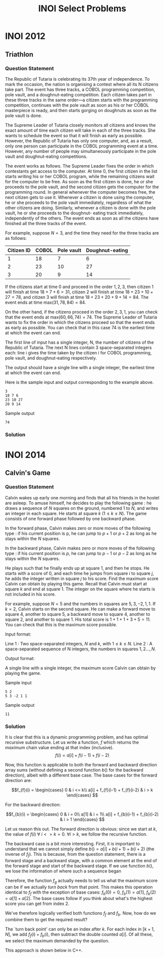 #+title: INOI Select Problems
#+latex_class: org-report
#+latex_class_options: [9pt]
#+latex_header: \usepackage{parskip}
#+latex_header: \setminted{breaklines=true, style=default}
#+latex_header: \makeatletter
#+latex_header: \def\@makechapterhead#1{%
#+latex_header:  {\parindent \z@ \raggedright \normalfont
#+latex_header:    \ifnum \c@secnumdepth >\m@ne
#+latex_header:        \LARGE\bfseries \thechapter:
#+latex_header:    \fi
#+latex_header:    \interlinepenalty\@M
#+latex_header:    \LARGE \bfseries #1\par\nobreak
#+latex_header:    \vskip 10\p@
#+latex_header:  }}
#+latex_header:\def\@makeschapterhead#1{%
#+latex_header:  {\parindent \z@ \raggedright
#+latex_header:    \normalfont
#+latex_header:    \interlinepenalty\@M
#+latex_header:    \Huge \bfseries  #1\par\nobreak
#+latex_header:    \vskip 10\p@
#+latex_header:  }}
#+latex_header:\makeatother
\newpage

* INOI 2012
** Triathlon

*** Question Statement
The Republic of Tutaria is celebrating its 37th year of independence.
To mark the occasion, the nation is organising a contest where all its
N citizens take part. The event has three tracks, a COBOL programming
competition, pole vault, and a doughnut-eating competition. Each
citizen takes part in these three tracks in the same order—a citizen
starts with the programming competition, continues with the pole vault
as soon as his or her COBOL masterpiece is ready, and then starts
gorging on doughnuts as soon as the pole vault is done.

The Supreme Leader of Tutaria closely monitors all citizens and knows
the exact amount of time each citizen will take in each of the three
tracks. She wants to schedule the event so that it will finish as
early as possible. However, the Republic of Tutaria has only one
computer, and, as a result, only one person can participate in the
COBOL programming event at a time. However, any number of people may
simultaneously participate in the pole vault and doughnut-eating
competitions.

The event works as follows. The Supreme Leader fixes the order in
which contestants get access to the computer. At time 0, the first
citizen in the list starts writing his or her COBOL program, while the
remaining citizens wait for the computer to be free. As soon as the
first citizen is done, he or she proceeds to the pole vault, and the
second citizen gets the computer for the programming round. In general
whenever the computer becomes free, the next citizen gets to use it.
Whenever a citizen is done using the computer, he or she proceeds to
the pole vault immediately, regardless of what the other citizens are
doing. Similarly, whenever a citizen is done with the pole vault, he
or she proceeds to the doughnut- eating track immediately,
independently of the others. The event ends as soon as all the
citizens have finished all the three tracks of the event.

For example, suppose $N = 3$, and the time they need for the three
tracks are as follows:

  #+ATTR_LATEX: :booktabs t
| Citizen ID | COBOL | Pole vault | Doughnut-eating |
|------------+-------+------------+-----------------|
|          1 |    18 |          7 |               6 |
|          2 |    23 |         10 |              27 |
|          3 |    20 |          9 |              14 |



If the citizens start at time 0 and proceed in the order $1,2,3$, then
citizen 1 will finish at time $18+7+6 = 31$, citizen 2 will finish at
time $18+23+10+27 = 78$, and citizen 3 will finish at time
$18+23+20+9+14=84$. The event ends at time max$(31,78,84)=84$.

On the other hand, if the citizens proceed in the order $2,3,1$, you
can check that the event ends at max$(60, 66, 74) = 74$. The Supreme
Leader of Tutaria wants to fix the order in which the citizens proceed
so that the event ends as early as possible. You can check that in
this case 74 is the earliest time at which the event can end.

The first line of input has a single integer, N, the number of citizens of the Republic of Tutaria. The next N lines contain 3 space-separated integers each: line i gives the time taken by the citizen i for COBOL programming, pole vault, and doughnut-eating respectively.

The output should have a single line with a single integer, the earliest time at which the event can end.

Here is the sample input and output corresponding to the example above.

#+begin_example
3
18 7 6
23 10 27
20 9 14
#+end_example

Sample output
#+begin_example
74
#+end_example

*** Solution
    #+ATTR_LATEX: :options frame=single, framesep=10pt, linenos
    #+include: ./inoiprac/INOI1201.cpp src cpp

* INOI 2014
** Calvin's Game
*** Question Statement

Calvin wakes up early one morning and finds that all his friends in
the hostel are asleep. To amuse himself, he decides to play the
following game : he draws a sequence of $N$ squares on the ground,
numbered $1$ to $N$, and writes an integer in each square. He starts at
square $k$ ($1 \leq k \leq N$). The game consists of one forward phase followed
by one backward phase.

    In the forward phase, Calvin makes zero or more moves of the
    following type : if his current position is p, he can jump to $p+1$
    or $p+2$ as long as he stays within the $N$ squares.

    In the backward phase, Calvin makes zero or more moves of the
    following type : if his current position is $p$, he can jump to $p-1$
    or $p-2$ as long as he stays within the $N$ squares.

He plays such that he finally ends up at square 1, and then he stops.
He starts with a score of 0, and each time he jumps from square $i$ to
square $j$, he adds the integer written in square $j$ to his score. Find
the maximum score Calvin can obtain by playing this game. Recall that
Calvin must start at square $k$ and end at square 1. The integer on the
square where he starts is not included in his score.

For example, suppose $N = 5$ and the numbers in squares are $5, 3, −2,
1, 1$. If $k = 2$, Calvin starts on the second square. He can make a
forward move to square 4, another to square 5, a backward move to
square 4, another to square 2, and another to square 1. His total
score is $1+1+1+3+5 = 11$. You can check that this is the maximum score
possible.

Input format:

Line 1 : Two space-separated integers, $N$ and $k$, with $1 \leq k
\leq N$. Line 2 : A space-separated sequence of N integers, the numbers in squares $1, 2 . . . , N$.

Output format:

A single line with a single integer, the maximum score Calvin can obtain by playing the game.

Sample input
#+begin_example
5 2
5 3 -2 1 1
#+end_example

Sample output
#+begin_example
11
#+end_example

*** Solution
    It is clear that this is a dynamic programming problem, and has
    optimal recursive substructure. Let us write a function, $f$ which
    returns the /maximum/ chain value ending at that index (inclusive).
    $$ f(i) = a[i] + f(i-1) + f(i-2)$$

    Now, this function is applicable to both the forward and backward
    direction array sums (without defining a second function $b()$ for
    the backward direction), albeit with a different base case. The
    base cases for the forward direction are:

    \[f_{f}(i) = \begin{cases}
    0 & i <= k\\
    a[i] + f_{f}(i-1) + f_{f}(i-2) & i > k
    \end{cases}
    \]

    For the backward direction:

    \[f_{b}(i) = \begin{cases}
    0 & i = 0\\
    a[1] & i = 1\\
    a[i] + f_{b}(i-1) + f_{b}(i-2) & i > 1
    \end{cases}
    \]

    Let us reason this out. The forward direction is obvious: since we
    start at $k$, the value of $f(i)~\forall ~ i <= k = 0$. $\forall i
    > k$, we follow the recursive function.

    The backward case is a bit more interesting. First, it is
    important to understand that we cannot simply define $b() = a[i] +
    b(i+1) + b(i+2)$ (the inverse of $f_{f}$). This is because, from
    the question statement, there is a forward stage and a backward
    stage, with a common element at the end of the forward stage and
    start of the backward stage. If we use function $b()$, we lose the
    information of where such a sequence began


    Therefore, the function $f_{g}$ actually needs to tell us what the
    maximum score can be if we actually /turn back/ from that point.
    This makes this operation identical to $f_{f}$ with the exception
    of base cases: $f_{b}(0) = 0$, $f_{b}(1) = a[1]$, $f_{b}(2) =
    a[1] + a[2]$. The base cases follow if you think about what's the
    highest score you can get from index 2.

    We've therefore logically verified both functions $f_{f}$ and
    $f_{b}$. Now, how do we combine them to get the required result?

    The `turn back point' can only be an index after $k$. For each
    index in $[k+1,N]$, we add $f_{f}(i) + f_{b}(i)$, then subtract
    the double counted $a[i]$. Of all these, we select the maximum
    demanded by the question.

    This approach is shown below in C++.

    #+ATTR_LATEX: :options frame=single, framesep=10pt, linenos
    #+include: ./inoiprac/INOI1301.cpp src cpp
